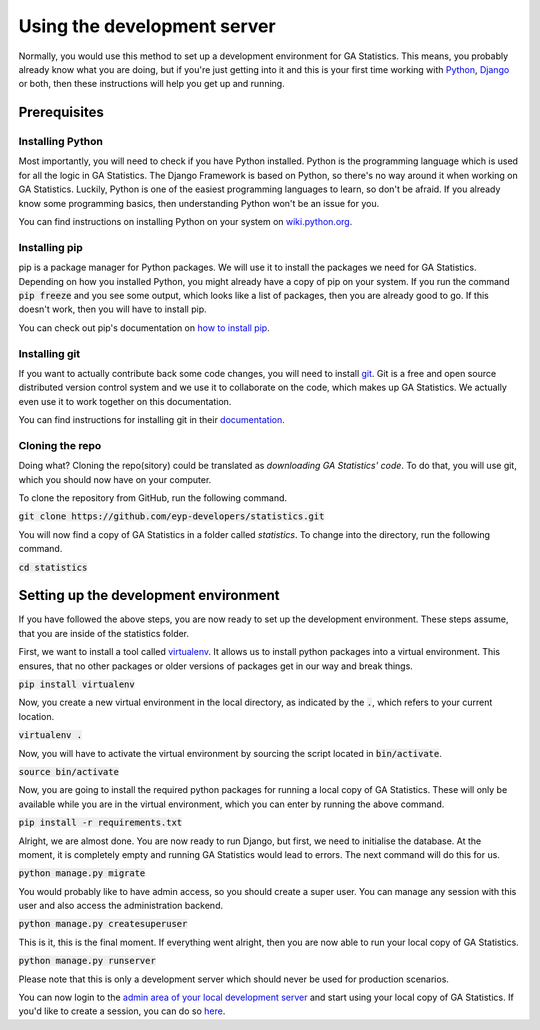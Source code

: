 Using the development server
============================

Normally, you would use this method to set up a development environment for GA Statistics.
This means, you probably already know what you are doing, but if you're just getting into it and this is your first
time working with `Python <https://www.python.org/>`_, `Django <https://www.djangoproject.com/>`_ or both,
then these instructions will help you get up and running.

Prerequisites
-------------

Installing Python
_________________
Most importantly, you will need to check if you have Python installed. Python is the programming language which is used for all the logic
in GA Statistics. The Django Framework is based on Python, so there's no way around it when working on GA Statistics.
Luckily, Python is one of the easiest programming languages to learn, so don't be afraid. If you already know some programming basics,
then understanding Python won't be an issue for you.

You can find instructions on installing Python on your system on `wiki.python.org <https://wiki.python.org/moin/BeginnersGuide/Download>`_.

Installing pip
______________

pip is a package manager for Python packages. We will use it to install the packages we need for GA Statistics.
Depending on how you installed Python, you might already have a copy of pip on your system.
If you run the command :code:`pip freeze` and you see some output, which looks like a list of packages, then you are already good to go.
If this doesn't work, then you will have to install pip.

You can check out pip's documentation on `how to install pip <https://pip.pypa.io/en/stable/installing/>`_.

Installing git
______________

If you want to actually contribute back some code changes, you will need to install `git <https://git-scm.com/>`_.
Git is a free and open source distributed version control system and we use it to collaborate on the code, which makes up GA Statistics.
We actually even use it to work together on this documentation.

You can find instructions for installing git in their `documentation <https://git-scm.com/book/en/v2/Getting-Started-Installing-Git>`_.

Cloning the repo
________________

Doing what? Cloning the repo(sitory) could be translated as `downloading GA Statistics' code`.
To do that, you will use git, which you should now have on your computer.

To clone the repository from GitHub, run the following command.

:code:`git clone https://github.com/eyp-developers/statistics.git`

You will now find a copy of GA Statistics in a folder called `statistics`. To change into the directory, run the following command.

:code:`cd statistics`

Setting up the development environment
--------------------------------------

If you have followed the above steps, you are now ready to set up the development environment. These steps assume, that you are inside of the statistics folder.

First, we want to install a tool called `virtualenv <https://virtualenv.pypa.io/en/stable/>`_. It allows us to install python packages into a virtual environment.
This ensures, that no other packages or older versions of packages get in our way and break things.

:code:`pip install virtualenv`

Now, you create a new virtual environment in the local directory, as indicated by the :code:`.`, which refers to your current location.

:code:`virtualenv .`

Now, you will have to activate the virtual environment by sourcing the script located in :code:`bin/activate`.

:code:`source bin/activate`

Now, you are going to install the required python packages for running a local copy of GA Statistics.
These will only be available while you are in the virtual environment, which you can enter by running the above command.

:code:`pip install -r requirements.txt`

Alright, we are almost done. You are now ready to run Django, but first, we need to initialise the database.
At the moment, it is completely empty and running GA Statistics would lead to errors. The next command will do this for us.

:code:`python manage.py migrate`

You would probably like to have admin access, so you should create a super user.
You can manage any session with this user and also access the administration backend.

:code:`python manage.py createsuperuser`

This is it, this is the final moment. If everything went alright, then you are now able to run your local copy of GA Statistics.

:code:`python manage.py runserver`

Please note that this is only a development server which should never be used for production scenarios.

You can now login to the `admin area of your local development server <http://localhost:8000/admin/>`_ and start using your local copy of GA Statistics.
If you'd like to create a session, you can do so `here <http://localhost:8000/create_session/>`_.
